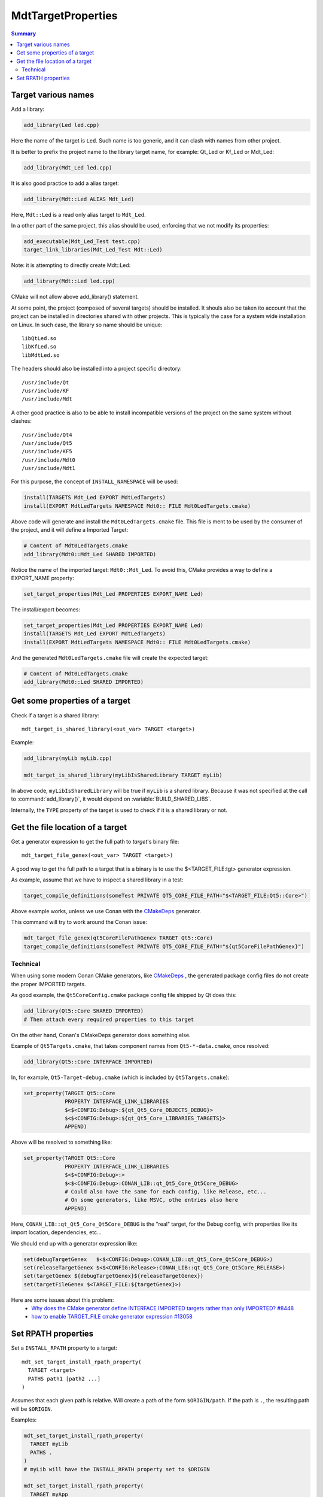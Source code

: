 MdtTargetProperties
-------------------

.. contents:: Summary
  :local:

Target various names
^^^^^^^^^^^^^^^^^^^^

Add a library:

.. code-block:: cmake

  add_library(Led led.cpp)

Here the name of the target is ``Led``.
Such name is too generic, and it can clash with names from other project.

It is better to prefix the project name to the library target name,
for example: Qt_Led or Kf_Led or Mdt_Led:

.. code-block:: cmake

  add_library(Mdt_Led led.cpp)

It is also good practice to add a alias target:

.. code-block:: cmake

  add_library(Mdt::Led ALIAS Mdt_Led)

Here, ``Mdt::Led`` is a read only alias target to ``Mdt_Led``.

In a other part of the same project, this alias should be used,
enforcing that we not modify its properties:

.. code-block:: cmake

  add_executable(Mdt_Led_Test test.cpp)
  target_link_libraries(Mdt_Led_Test Mdt::Led)

Note: it is attempting to directly create Mdt::Led:

.. code-block:: cmake

  add_library(Mdt::Led led.cpp)

CMake will not allow above add_library() statement.

At some point, the project (composed of several targets) should be installed.
It shouls also be taken ito account that the project can be installed in directories shared with other projects.
This is typically the case for a system wide installation on Linux.
In such case, the library so name should be unique::

  libQtLed.so
  libKfLed.so
  libMdtLed.so

The headers should also be installed into a project specific directory::

/usr/include/Qt
/usr/include/KF
/usr/include/Mdt

A other good practice is also to be able to install
incompatible versions of the project on the same system without clashes::

/usr/include/Qt4
/usr/include/Qt5
/usr/include/KF5
/usr/include/Mdt0
/usr/include/Mdt1

For this purpose, the concept of ``INSTALL_NAMESPACE`` will be used:

.. code-block:: cmake

  install(TARGETS Mdt_Led EXPORT MdtLedTargets)
  install(EXPORT MdtLedTargets NAMESPACE Mdt0:: FILE Mdt0LedTargets.cmake)

Above code will generate and install the ``Mdt0LedTargets.cmake`` file.
This file is ment to be used by the consumer of the project,
and it will define a Imported Target:

.. code-block:: cmake

  # Content of Mdt0LedTargets.cmake
  add_library(Mdt0::Mdt_Led SHARED IMPORTED)

Notice the name of the imported target: ``Mdt0::Mdt_Led``.
To avoid this, CMake provides a way to define a EXPORT_NAME property:

.. code-block:: cmake

  set_target_properties(Mdt_Led PROPERTIES EXPORT_NAME Led)

The install/export becomes:

.. code-block:: cmake

  set_target_properties(Mdt_Led PROPERTIES EXPORT_NAME Led)
  install(TARGETS Mdt_Led EXPORT MdtLedTargets)
  install(EXPORT MdtLedTargets NAMESPACE Mdt0:: FILE Mdt0LedTargets.cmake)

And the generated ``Mdt0LedTargets.cmake`` file will create the expected target:

.. code-block:: cmake

  # Content of Mdt0LedTargets.cmake
  add_library(Mdt0::Led SHARED IMPORTED)

Get some properties of a target
^^^^^^^^^^^^^^^^^^^^^^^^^^^^^^^

.. command:: mdt_target_is_shared_library

Check if a target is a shared library::

  mdt_target_is_shared_library(<out_var> TARGET <target>)

Example:

.. code-block:: cmake

  add_library(myLib myLib.cpp)

  mdt_target_is_shared_library(myLibIsSharedLibrary TARGET myLib)


In above code, ``myLibIsSharedLibrary`` will be true if ``myLib`` is a shared library.
Because it was not specified at the call to :command:`add_library()`,
it would depend on :variable:`BUILD_SHARED_LIBS`.

Internally, the ``TYPE`` property of the target is used to check if it is a shared library or not.

Get the file location of a target
^^^^^^^^^^^^^^^^^^^^^^^^^^^^^^^^^

.. command:: mdt_target_file_genex

Get a generator expression to get the full path to `target`'s binary file::

  mdt_target_file_genex(<out_var> TARGET <target>)

A good way to get the full path to a target that is a binary
is to use the $<TARGET_FILE:tgt> generator expression.

As example, assume that we have to inspect a shared library in a test:

.. code-block:: cmake

  target_compile_definitions(someTest PRIVATE QT5_CORE_FILE_PATH="$<TARGET_FILE:Qt5::Core>")

Above example works, unless we use Conan with the
`CMakeDeps <https://docs.conan.io/en/latest/reference/conanfile/tools/cmake/cmakedeps.html>`_
generator.

This command will try to work around the Conan issue:

.. code-block:: cmake

  mdt_target_file_genex(qt5CoreFilePathGenex TARGET Qt5::Core)
  target_compile_definitions(someTest PRIVATE QT5_CORE_FILE_PATH="${qt5CoreFilePathGenex}")

Technical
"""""""""

When using some modern Conan CMake generators, like
`CMakeDeps <https://docs.conan.io/en/latest/reference/conanfile/tools/cmake/cmakedeps.html>`_ ,
the generated package config files do not create the proper IMPORTED targets.

As good example, the ``Qt5CoreConfig.cmake`` package config file shipped by Qt does this:

.. code-block:: cmake

  add_library(Qt5::Core SHARED IMPORTED)
  # Then attach every required properties to this target

On the other hand, Conan's CMakeDeps generator does something else.

Example of ``Qt5Targets.cmake``, that takes component names from ``Qt5-*-data.cmake``,
once resolved:

.. code-block:: cmake

  add_library(Qt5::Core INTERFACE IMPORTED)

In, for example, ``Qt5-Target-debug.cmake`` (which is included by ``Qt5Targets.cmake``):

.. code-block:: cmake

  set_property(TARGET Qt5::Core
               PROPERTY INTERFACE_LINK_LIBRARIES
               $<$<CONFIG:Debug>:${qt_Qt5_Core_OBJECTS_DEBUG}>
               $<$<CONFIG:Debug>:${qt_Qt5_Core_LIBRARIES_TARGETS}>
               APPEND)

Above will be resolved to something like:

.. code-block:: cmake

  set_property(TARGET Qt5::Core
               PROPERTY INTERFACE_LINK_LIBRARIES
               $<$<CONFIG:Debug>:>
               $<$<CONFIG:Debug>:CONAN_LIB::qt_Qt5_Core_Qt5Core_DEBUG>
               # Could also have the same for each config, like Release, etc...
               # On some generators, like MSVC, othe entries also here
               APPEND)

Here, ``CONAN_LIB::qt_Qt5_Core_Qt5Core_DEBUG`` is the "real" target, for the Debug config, with properties
like its import location, dependencies, etc...

We should end up with a generator expression like:

.. code-block:: cmake

  set(debugTargetGenex   $<$<CONFIG:Debug>:CONAN_LIB::qt_Qt5_Core_Qt5Core_DEBUG>)
  set(releaseTargetGenex $<$<CONFIG:Release>:CONAN_LIB::qt_Qt5_Core_Qt5Core_RELEASE>)
  set(targetGenex ${debugTargetGenex}${releaseTargetGenex})
  set(targetFileGenex $<TARGET_FILE:${targetGenex}>)

Here are some issues about this problem:
 - `Why does the CMake generator define INTERFACE IMPORTED targets rather than only IMPORTED? #8448 <https://github.com/conan-io/conan/issues/8448>`_
 - `how to enable TARGET_FILE cmake generator expression #13058 <https://github.com/conan-io/conan-center-index/issues/13058>`_

Set RPATH properties
^^^^^^^^^^^^^^^^^^^^

.. command:: mdt_set_target_install_rpath_property

Set a ``INSTALL_RPATH`` property to a target::

  mdt_set_target_install_rpath_property(
    TARGET <target>
    PATHS path1 [path2 ...]
  )

Assumes that each given path is relative.
Will create a path of the form ``$ORIGIN/path``.
If the path is ``.``, the resulting path will be ``$ORIGIN``.

Examples:

.. code-block:: cmake

  mdt_set_target_install_rpath_property(
    TARGET myLib
    PATHS .
  )
  # myLib will have the INSTALL_RPATH property set to $ORIGIN

  mdt_set_target_install_rpath_property(
    TARGET myApp
    PATHS . ../lib
  )
  # myApp will have the INSTALL_RPATH property set to $ORIGIN;$ORIGIN/../lib


.. command:: mdt_set_target_default_library_rpath_property

Set the RPATH property to a tagret reagrding some environment::

  mdt_set_target_default_library_install_rpath_property(
    TARGET <target>
    [INSTALL_IS_UNIX_SYSTEM_WIDE <true>]
  )

NOTE: currently only UNIX is supported.
